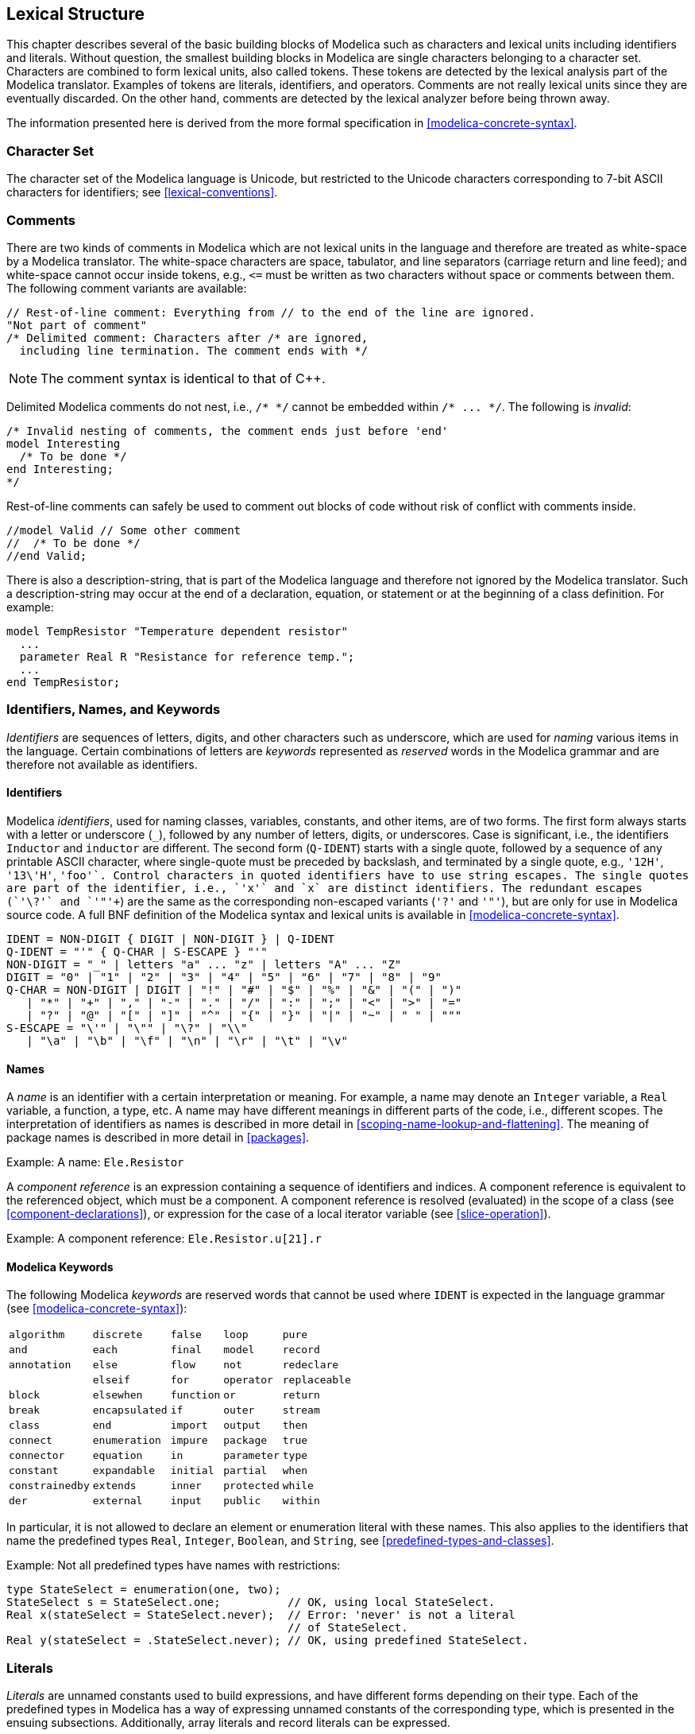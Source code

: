 == Lexical Structure
:id: lexical-structure

This chapter describes several of the basic building blocks of Modelica such as characters and lexical units including identifiers and literals.
Without question, the smallest building blocks in Modelica are single characters belonging to a character set.
Characters are combined to form lexical units, also called tokens.
These tokens are detected by the lexical analysis part of the Modelica translator.
Examples of tokens are literals, identifiers, and operators.
Comments are not really lexical units since they are eventually discarded.
On the other hand, comments are detected by the lexical analyzer before being thrown away.

The information presented here is derived from the more formal specification in <<modelica-concrete-syntax>>.

=== Character Set

The character set of the Modelica language is Unicode, but restricted to the Unicode characters corresponding to 7-bit ASCII characters for identifiers; see <<lexical-conventions>>.

=== Comments

There are two kinds of comments in Modelica which are not lexical units in the language and therefore are treated as white-space by a Modelica translator.
The white-space characters are space, tabulator, and line separators (carriage return and line feed); and white-space cannot occur inside tokens, e.g., `+<=+` must be written as two characters without space or comments between them.
The following comment variants are available:

[source,modelica]
----
// Rest-of-line comment: Everything from // to the end of the line are ignored.
"Not part of comment"
/* Delimited comment: Characters after /* are ignored,
  including line termination. The comment ends with */
----

[NOTE]
The comment syntax is identical to that of C++.

Delimited Modelica comments do not nest, i.e., `+/* */+` cannot be embedded within `+/* ... */+`.
The following is _invalid_:

[source,modelica]
----
/* Invalid nesting of comments, the comment ends just before 'end'
model Interesting
  /* To be done */
end Interesting;
*/
----

Rest-of-line comments can safely be used to comment out blocks of code without risk of conflict with comments inside.

[source,modelica]
----
//model Valid // Some other comment
//  /* To be done */
//end Valid;
----

There is also a description-string, that is part of the Modelica language and therefore not ignored by the Modelica translator.
Such a description-string may occur at the end of a declaration, equation, or statement or at the beginning of a class definition.
For example:

[source,modelica]
----
model TempResistor "Temperature dependent resistor"
  ...
  parameter Real R "Resistance for reference temp.";
  ...
end TempResistor;
----

=== Identifiers, Names, and Keywords

_Identifiers_ are sequences of letters, digits, and other characters such as underscore, which are used for _naming_ various items in the language.
Certain combinations of letters are _keywords_ represented as _reserved_ words in the Modelica grammar and are therefore not available as identifiers.

==== Identifiers

Modelica _identifiers_, used for naming classes, variables, constants, and other items, are of two forms.
The first form always starts with a letter or underscore (`_`), followed by any number of letters, digits, or underscores.
Case is significant, i.e., the identifiers `Inductor` and `inductor` are different.
The second form (`Q-IDENT`) starts with a single quote, followed by a sequence of any printable ASCII character, where single-quote must be preceded by backslash, and terminated by a single quote, e.g., `'12H'`, `+'13\'H'+`, `'+foo'`.
Control characters in quoted identifiers have to use string escapes.
The single quotes are part of the identifier, i.e., `'x'` and `x` are distinct identifiers.
The redundant escapes (`'\?'` and `+'"'+`) are the same as the corresponding non-escaped variants (`'?'` and `'"'`), but are only for use in Modelica source code.
A full BNF definition of the Modelica syntax and lexical units is available in <<modelica-concrete-syntax>>.

[source,grammar]
----
IDENT = NON-DIGIT { DIGIT | NON-DIGIT } | Q-IDENT
Q-IDENT = "'" { Q-CHAR | S-ESCAPE } "'"
NON-DIGIT = "_" | letters "a" ... "z" | letters "A" ... "Z"
DIGIT = "0" | "1" | "2" | "3" | "4" | "5" | "6" | "7" | "8" | "9"
Q-CHAR = NON-DIGIT | DIGIT | "!" | "#" | "$" | "%" | "&" | "(" | ")"
   | "*" | "+" | "," | "-" | "." | "/" | ":" | ";" | "<" | ">" | "="
   | "?" | "@" | "[" | "]" | "^" | "{" | "}" | "|" | "~" | " " | """
S-ESCAPE = "\'" | "\"" | "\?" | "\\"
   | "\a" | "\b" | "\f" | "\n" | "\r" | "\t" | "\v"
----

==== Names

A _name_ is an identifier with a certain interpretation or meaning.
For example, a name may denote an `Integer` variable, a `Real` variable, a function, a type, etc.
A name may have different meanings in different parts of the code, i.e., different scopes.
The interpretation of identifiers as names is described in more detail in <<scoping-name-lookup-and-flattening>>.
The meaning of package names is described in more detail in <<packages>>.

[example]
Example: A name: `Ele.Resistor`

A _component reference_ is an expression containing a sequence of identifiers and indices.
A component reference is equivalent to the referenced object, which must be a component.
A component reference is resolved (evaluated) in the scope of a class (see <<component-declarations>>), or expression for the case of a local iterator variable (see <<slice-operation>>).

[example]
Example: A component reference: `Ele.Resistor.u[21].r`

==== Modelica Keywords

The following Modelica _keywords_ are reserved words that cannot be used where `IDENT` is expected in the language grammar (see <<modelica-concrete-syntax>>):

[cols="5*a",options=autowidth]
|===
|`algorithm`     |`discrete`     |`false`    |`loop`      |`pure`
|`and`           |`each`         |`final`    |`model`     |`record`
|`annotation`    |`else`         |`flow`     |`not`       |`redeclare`
|                |`elseif`       |`for`      |`operator`  |`replaceable`
|`block`         |`elsewhen`     |`function` |`or`        |`return`
|`break`         |`encapsulated` |`if`       |`outer`     |`stream`
|`class`         |`end`          |`import`   |`output`    |`then` 
|`connect`       |`enumeration`  |`impure`   |`package`   |`true` 
|`connector`     |`equation`     |`in`       |`parameter` |`type` 
|`constant`      |`expandable`   |`initial`  |`partial`   |`when` 
|`constrainedby` |`extends`      |`inner`    |`protected` |`while` 
|`der`           |`external`     |`input`    |`public`    |`within`
|===

In particular, it is not allowed to declare an element or enumeration literal with these names.
This also applies to the identifiers that name the predefined types `Real`, `Integer`, `Boolean`, and `String`, see <<predefined-types-and-classes>>.

[example]
====
Example: Not all predefined types have names with restrictions:
[source,modelica]
----
type StateSelect = enumeration(one, two);
StateSelect s = StateSelect.one;          // OK, using local StateSelect.
Real x(stateSelect = StateSelect.never);  // Error: 'never' is not a literal
                                          // of StateSelect.
Real y(stateSelect = .StateSelect.never); // OK, using predefined StateSelect.
----
====

=== Literals

_Literals_ are unnamed constants used to build expressions, and have different forms depending on their type.
Each of the predefined types in Modelica has a way of expressing unnamed constants of the corresponding type, which is presented in the ensuing subsections.
Additionally, array literals and record literals can be expressed.

==== Floating Point Numbers

A floating point number is expressed as a decimal number in the form of a sequence of decimal digits followed by a decimal point, followed by decimal digits, followed by an exponent indicated by `E` or `e` followed by a sign and one or more decimal digits.
The various parts can be omitted, see `UNSIGNED-REAL` in <<lexical-conventions>> for details and also the examples below.
The minimal recommended range is that of IEEE double precision floating point numbers, for which the largest representable positive number is 1.7976931348623157{nbsp}&times;{nbsp}10^308^ and the smallest positive number is 2.2250738585072014{nbsp}&times;{nbsp}10^-308^.
For example, the following are floating point number literals:

[source,modelica]
----
22.5, 3.141592653589793, 1.2E-35
----

The same floating point number can be represented by different literals.
For example, all of the following literals denote the same number:

[source,modelica]
----
13., 13E0, 1.3e1, 0.13E2, .13E2
----

The last variant shows that the leading zero is optional (in that case decimal digits must be present).
Note that `13` is not in this list, since it is not a floating point number, but can be converted to a floating point number.

==== Integer Literals

Literals of type `Integer` are sequences of decimal digits, e.g., as in the integer numbers `33`, `0`, `100`, `30030044`.
The range of supported `Integer` literals shall be at least large enough to represent the largest positive IntegerType value, see <<integer-type>>.

[NOTE]
Negative numbers are formed by unary minus followed by an integer literal.

==== Boolean Literals

The two `Boolean` literal values are `true` and `false`.

==== Strings

String literals appear between double quotes as in `"between"`.
Any character in the Modelica language character set (see <<lexical-conventions>> for allowed characters) apart from double quote (`"`) and backslash (`\`), including new-line, can be _directly_ included in a string without using an escape sequence.
Certain characters in string literals can be represented using escape sequences, i.e., the character is preceded by a backslash (`\`) within the string.
Those characters are:

[cols="^a,a",options=autowidth]
|===
|Character |Description

|`\'` |Single quote, may also appear without backslash in string constants
|`\"` |Double quote
|`\?` |Question-mark, may also appear without backslash in string constants
|`\\` |Backslash itself
|`\a` |Alert (bell, code 7, ctrl-G)
|`\b` |Backspace (code 8, ctrl-H)
|`\f` |Form feed (code 12, ctrl-L)
|`\n` |Newline (code 10, ctrl-J), same as literal newline
|`\r` |Carriage return (code 13, ctrl-M)
|`\t` |Horizontal tab (code 9, ctrl-I)
|`\v` |Vertical tab (code 11, ctrl-K)
|===

For example, a string literal containing a tab, the words: _This is_, double quote, space, the word: _between_, double quote, space, the word: _us_, and new-line, would appear as follows:

[source,modelica]
----
"\tThis is\" between\" us\n"
----

Concatenation of string literals in certain situations (see the Modelica grammar) is denoted by the `+` operator in Modelica, e.g., `"a" + "b"` becomes `"ab"`.
This is useful for expressing long string literals that need to be written on several lines.

The `"\n"` character is used to conceptually indicate the end of a line within a Modelica string.
Any Modelica program that needs to recognize line endings can check for a single `"\n"` character to do so on any platform.
It is the responsibility of a Modelica implementation to make any necessary transformations to other representations when writing to or reading from a text file.

[NOTE]
For example, a `"\n"` is written and read as-is in a Unix or Linux implementation, but written as `"\r\n"` pair, and converted back to `"\n"` when read in a Windows implementation.

[NOTE]
====
For long string comments, e.g., the `info` annotation to store the documentation of a model, it would be very inconvenient, if the string concatenation operator would have to be used for every line of documentation.
It is assumed that a Modelica tool supports the non-printable newline character when browsing or editing a string literal.
For example, the following statement defines one string that contains (non-printable) newline characters:

[source,modelica]
----
assert(noEvent(length > s_small),
"The distance between the origin of frame_a and the origin of frame_b
of a LineForceWithMass component became smaller as parameter s_small
(= a small number, defined in the
\"Advanced\" menu). The distance is
set to s_small, although it is smaller, to avoid a division by zero
when computing the direction of the line force.",
       level = AssertionLevel.warning);
----
====

=== Operator Symbols

The predefined operator symbols are formally defined in <<lexical-conventions>> and summarized in the table of operators in <<operator-precedence-and-associativity>>.